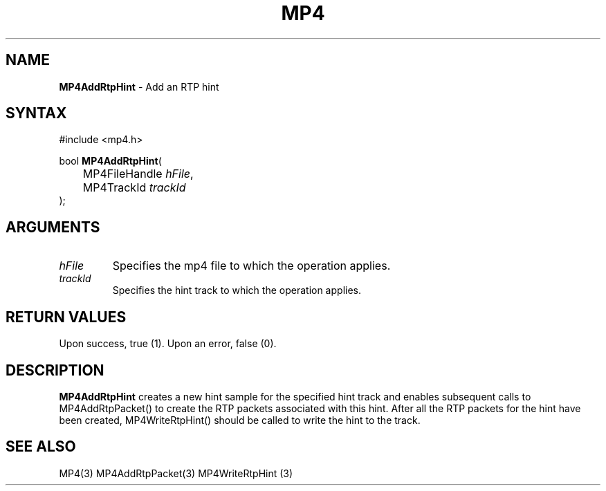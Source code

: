 .TH "MP4" "3" "Version 0.9" "Cisco Systems Inc." "MP4 File Format Library"
.SH "NAME"
.LP 
\fBMP4AddRtpHint\fR \- Add an RTP hint
.SH "SYNTAX"
.LP 
#include <mp4.h>
.LP 
bool \fBMP4AddRtpHint\fR(
.br 
	MP4FileHandle \fIhFile\fP,
.br 
	MP4TrackId \fItrackId\fP
.br 
);
.SH "ARGUMENTS"
.LP 
.TP 
\fIhFile\fP
Specifies the mp4 file to which the operation applies.
.TP 
\fItrackId\fP
Specifies the hint track to which the operation applies.

.SH "RETURN VALUES"
.LP 
Upon success, true (1). Upon an error, false (0).
.SH "DESCRIPTION"
.LP 
\fBMP4AddRtpHint\fR creates a new hint sample for the specified hint track and enables subsequent calls to MP4AddRtpPacket() to create the RTP packets associated with this hint. After all the RTP packets for the hint have been created, MP4WriteRtpHint() should be called to write the hint to the track.
.SH "SEE ALSO"
.LP 
MP4(3) MP4AddRtpPacket(3) MP4WriteRtpHint (3)
